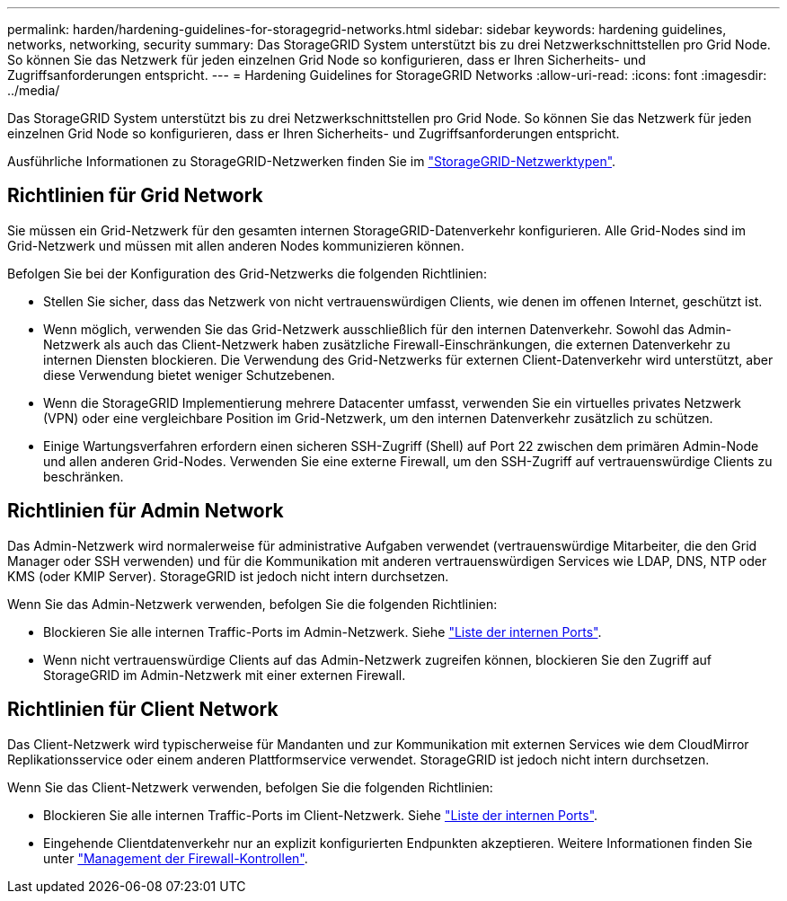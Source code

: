 ---
permalink: harden/hardening-guidelines-for-storagegrid-networks.html 
sidebar: sidebar 
keywords: hardening guidelines, networks, networking, security 
summary: Das StorageGRID System unterstützt bis zu drei Netzwerkschnittstellen pro Grid Node. So können Sie das Netzwerk für jeden einzelnen Grid Node so konfigurieren, dass er Ihren Sicherheits- und Zugriffsanforderungen entspricht. 
---
= Hardening Guidelines for StorageGRID Networks
:allow-uri-read: 
:icons: font
:imagesdir: ../media/


[role="lead"]
Das StorageGRID System unterstützt bis zu drei Netzwerkschnittstellen pro Grid Node. So können Sie das Netzwerk für jeden einzelnen Grid Node so konfigurieren, dass er Ihren Sicherheits- und Zugriffsanforderungen entspricht.

Ausführliche Informationen zu StorageGRID-Netzwerken finden Sie im link:../network/storagegrid-network-types.html["StorageGRID-Netzwerktypen"].



== Richtlinien für Grid Network

Sie müssen ein Grid-Netzwerk für den gesamten internen StorageGRID-Datenverkehr konfigurieren. Alle Grid-Nodes sind im Grid-Netzwerk und müssen mit allen anderen Nodes kommunizieren können.

Befolgen Sie bei der Konfiguration des Grid-Netzwerks die folgenden Richtlinien:

* Stellen Sie sicher, dass das Netzwerk von nicht vertrauenswürdigen Clients, wie denen im offenen Internet, geschützt ist.
* Wenn möglich, verwenden Sie das Grid-Netzwerk ausschließlich für den internen Datenverkehr. Sowohl das Admin-Netzwerk als auch das Client-Netzwerk haben zusätzliche Firewall-Einschränkungen, die externen Datenverkehr zu internen Diensten blockieren. Die Verwendung des Grid-Netzwerks für externen Client-Datenverkehr wird unterstützt, aber diese Verwendung bietet weniger Schutzebenen.
* Wenn die StorageGRID Implementierung mehrere Datacenter umfasst, verwenden Sie ein virtuelles privates Netzwerk (VPN) oder eine vergleichbare Position im Grid-Netzwerk, um den internen Datenverkehr zusätzlich zu schützen.
* Einige Wartungsverfahren erfordern einen sicheren SSH-Zugriff (Shell) auf Port 22 zwischen dem primären Admin-Node und allen anderen Grid-Nodes. Verwenden Sie eine externe Firewall, um den SSH-Zugriff auf vertrauenswürdige Clients zu beschränken.




== Richtlinien für Admin Network

Das Admin-Netzwerk wird normalerweise für administrative Aufgaben verwendet (vertrauenswürdige Mitarbeiter, die den Grid Manager oder SSH verwenden) und für die Kommunikation mit anderen vertrauenswürdigen Services wie LDAP, DNS, NTP oder KMS (oder KMIP Server). StorageGRID ist jedoch nicht intern durchsetzen.

Wenn Sie das Admin-Netzwerk verwenden, befolgen Sie die folgenden Richtlinien:

* Blockieren Sie alle internen Traffic-Ports im Admin-Netzwerk. Siehe link:../network/internal-grid-node-communications.html["Liste der internen Ports"].
* Wenn nicht vertrauenswürdige Clients auf das Admin-Netzwerk zugreifen können, blockieren Sie den Zugriff auf StorageGRID im Admin-Netzwerk mit einer externen Firewall.




== Richtlinien für Client Network

Das Client-Netzwerk wird typischerweise für Mandanten und zur Kommunikation mit externen Services wie dem CloudMirror Replikationsservice oder einem anderen Plattformservice verwendet. StorageGRID ist jedoch nicht intern durchsetzen.

Wenn Sie das Client-Netzwerk verwenden, befolgen Sie die folgenden Richtlinien:

* Blockieren Sie alle internen Traffic-Ports im Client-Netzwerk. Siehe link:../network/internal-grid-node-communications.html["Liste der internen Ports"].
* Eingehende Clientdatenverkehr nur an explizit konfigurierten Endpunkten akzeptieren. Weitere Informationen finden Sie unter link:../admin/manage-firewall-controls.html["Management der Firewall-Kontrollen"].

